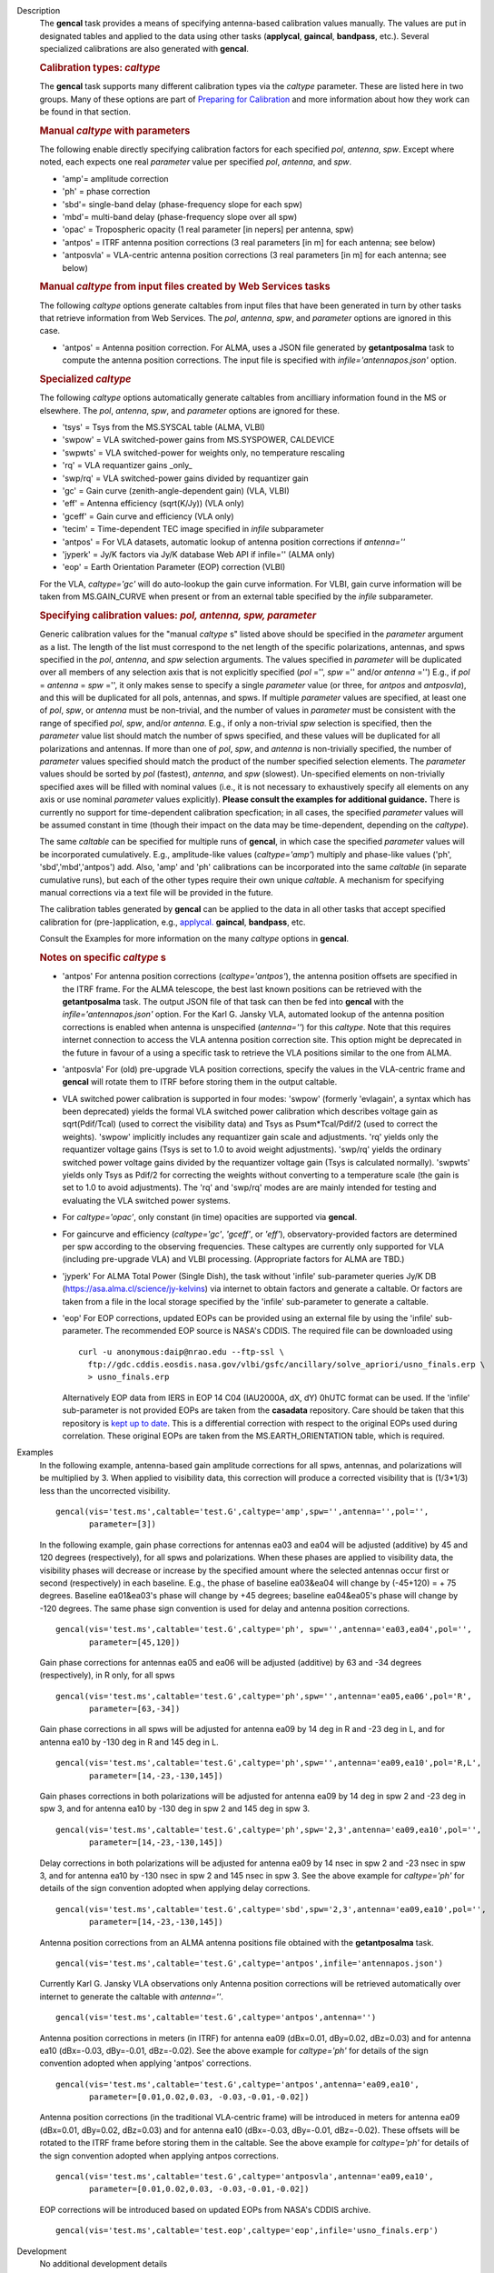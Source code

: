 

.. _Description:

Description
   The **gencal** task provides a means of specifying antenna-based
   calibration values manually. The values are put in designated
   tables and applied to the data using other tasks (**applycal**,
   **gaincal**, **bandpass**, etc.). Several specialized calibrations
   are also generated with **gencal**.

   .. rubric:: Calibration types: *caltype*
   
   The **gencal** task supports many different calibration types via
   the *caltype* parameter. These are listed here in two groups. Many
   of these options are part of `Preparing for
   Calibration <../../notebooks/synthesis_calibration.ipynb#Preparing-for-Calibration>`__
   and more information about how they work can be found in that
   section.
   
   .. rubric:: Manual *caltype* with parameters
   
   The following enable directly specifying calibration factors for
   each specified *pol*, *antenna*, *spw*. Except where noted, each
   expects one real *parameter* value per specified *pol*, *antenna*,
   and *spw*.
   
   -  'amp'= amplitude correction
   -  'ph' = phase correction
   -  'sbd'= single-band delay (phase-frequency slope for each spw)
   -  'mbd'= multi-band delay (phase-frequency slope over all spw)
   -  'opac' = Tropospheric opacity (1 real parameter [in nepers] per
      antenna, spw)
   -  'antpos' = ITRF antenna position corrections (3 real parameters
      [in m] for each antenna; see below)
   -  'antposvla' = VLA-centric antenna position corrections (3 real
      parameters [in m] for each antenna; see below)
   
   .. rubric:: Manual *caltype* from input files created by Web Services tasks

   The following *caltype* options generate caltables from input
   files that have been generated in turn by other tasks that
   retrieve information from Web Services.
   The *pol*, *antenna*, *spw*, and *parameter* options are ignored in
   this case.

   -  'antpos' = Antenna position correction. For ALMA, uses a JSON
      file generated by **getantposalma** task to compute the antenna
      position corrections. The input file is specified with
      *infile='antennapos.json'* option.

   .. rubric:: Specialized *caltype*
   
   The following *caltype* options automatically generate caltables
   from ancilliary information found in the MS or elsewhere. The
   *pol*, *antenna*, *spw*, and *parameter* options are ignored for
   these.
   
   -  'tsys' = Tsys from the MS.SYSCAL table (ALMA, VLBI)
   -  'swpow' = VLA switched-power gains from MS.SYSPOWER, CALDEVICE
   -  'swpwts' = VLA switched-power for weights only, no temperature rescaling
   -  'rq' = VLA requantizer gains \_only\_
   -  'swp/rq' = VLA switched-power gains divided by requantizer gain
   -  'gc' = Gain curve (zenith-angle-dependent gain) (VLA, VLBI)
   -  'eff' = Antenna efficiency (sqrt(K/Jy)) (VLA only)
   -  'gceff' = Gain curve and efficiency (VLA only)
   -  'tecim' = Time-dependent TEC image specified in *infile*
      subparameter
   -  'antpos' = For VLA datasets, automatic lookup of antenna
      position corrections if *antenna=''*
   -  'jyperk' = Jy/K factors via Jy/K database Web API if infile=''
      (ALMA only)
   -  'eop' = Earth Orientation Parameter (EOP) correction (VLBI)

   For the VLA, *caltype='gc'* will do auto-lookup the gain curve information.
   For VLBI, gain curve information will be taken from MS.GAIN_CURVE when present
   or from an external table specified by the *infile* subparameter.

   .. rubric:: Specifying calibration values: *pol, antenna, spw, parameter*
   
   Generic calibration values for the "manual *caltype* s" listed
   above should be specified in the *parameter* argument as a list.
   The length of the list must correspond to the net length of the
   specific polarizations, antennas, and spws specified in the *pol*,
   *antenna*, and *spw* selection arguments.  The values specified in
   *parameter* will be duplicated over all members of any selection
   axis that is not explicitly specified (*pol* ='', *spw* =''
   and/or *antenna* ='') E.g., if
   *pol* = *antenna* = *spw* ='', it only makes sense to specify
   a single *parameter* value (or three, for *antpos* and
   *antposvla*), and this will be duplicated for all pols, antennas,
   and spws. If multiple *parameter* values are specified, at least
   one of *pol*, *spw*, or *antenna* must be non-trivial, and the
   number of values in *parameter* must be consistent with the range
   of specified *pol*, *spw*, and/or *antenna*. E.g., if only a
   non-trivial *spw* selection is specified, then the *parameter*
   value list should match the number of spws specified, and these
   values will be duplicated for all polarizations and antennas. If
   more than one of *pol*, *spw*, and *antenna* is non-trivially
   specified, the number of *parameter* values specified should
   match the product of the number specified selection elements. The
   *parameter* values should be sorted by *pol* (fastest), *antenna*,
   and *spw* (slowest). Un-specified elements on non-trivially
   specified axes will be filled with nominal values (i.e., it is not
   necessary to exhaustively specify all elements on any axis or use
   nominal *parameter* values explicitly). **Please consult the
   examples for additional guidance.** There is currently no support
   for time-dependent calibration specfication; in all cases, the
   specified *parameter* values will be assumed constant in time
   (though their impact on the data may be time-dependent, depending
   on the *caltype*).
   
   The same *caltable* can be specified for multiple runs of
   **gencal**, in which case the specified *parameter* values will be
   incorporated cumulatively. E.g., amplitude-like values
   (*caltype='amp'*) multiply and phase-like values ('ph',
   'sbd','mbd','antpos') add. Also, 'amp' and 'ph' calibrations can
   be incorporated into the same *caltable* (in separate cumulative
   runs), but each of the other types require their own unique
   *caltable*. A mechanism for specifying manual corrections via a
   text file will be provided in the future.
   
   The calibration tables generated by **gencal** can be applied to
   the data in all other tasks that accept specified calibration for
   (pre-)application, e.g.,
   `applycal. <../../api/casashell.rst>`__
   **gaincal**, **bandpass**, etc.
   
   Consult the Examples for more information on the many *caltype*
   options in **gencal**.
   
   .. rubric:: Notes on specific *caltype* s
   
   -  'antpos'  For antenna position corrections
      (*caltype='antpos'*), the antenna position offsets are
      specified in the ITRF frame. For the ALMA telescope, the
      best last known positions can be retrieved with the **getantposalma**
      task. The output JSON file of that task can then be fed into
      **gencal** with the *infile='antennapos.json'* option.
      For the Karl G. Jansky VLA, automated lookup of the antenna position
      corrections is enabled when antenna is unspecified (*antenna=''*)
      for this *caltype*. Note that this requires internet connection to
      access the VLA antenna position correction site. This option might
      be deprecated in the future in favour of a using a specific task
      to retrieve the VLA positions similar to the one from ALMA.
   -  'antposvla'  For (old) pre-upgrade VLA position corrections,
      specify the values in the VLA-centric frame and **gencal** will
      rotate them to ITRF before storing them in the output caltable.
   -  VLA switched power calibration is supported in four modes:
      'swpow' (formerly 'evlagain', a syntax which has been
      deprecated) yields the formal VLA switched power calibration
      which describes voltage gain as sqrt(Pdif/Tcal) (used to
      correct the visibility data) and Tsys as Psum\*Tcal/Pdif/2 (used
      to correct the weights). 'swpow' implicitly includes any
      requantizer gain scale and adjustments. 'rq' yields only the
      requantizer voltage gains (Tsys is set to 1.0 to avoid weight
      adjustments). 'swp/rq' yields the ordinary switched power
      voltage gains divided by the requantizer voltage gain (Tsys is
      calculated normally). 'swpwts' yields only Tsys as Pdif/2 for correcting the weights
      without converting to a temperature scale (the gain is set to 1.0 to avoid adjustments).
      The 'rq' and 'swp/rq' modes are are
      mainly intended for testing and evaluating the VLA switched
      power systems.
   -  For *caltype='opac'*, only constant (in time) opacities are
      supported via **gencal**.  
   -  For gaincurve and efficiency (*caltype='gc'*, *'gceff'*, or
      *'eff'*), observatory-provided factors are determined per spw
      according to the observing frequencies. These caltypes are currently
      only supported for VLA (including pre-upgrade VLA) and VLBI processing.
      (Appropriate factors for ALMA are TBD.)
   -  'jyperk'  For ALMA Total Power (Single Dish), the task without
      'infile' sub-parameter queries Jy/K DB
      (https://asa.alma.cl/science/jy-kelvins) via internet to obtain
      factors and generate a caltable. Or factors are taken from a 
      file in the local storage specified by the 'infile' sub-parameter
      to generate a caltable.
   -  'eop'  For EOP corrections, updated EOPs can be provided using an
      external file by using the 'infile' sub-parameter. The recommended
      EOP source is NASA's CDDIS. The required file can be downloaded using

      ::
      
        curl -u anonymous:daip@nrao.edu --ftp-ssl \
          ftp://gdc.cddis.eosdis.nasa.gov/vlbi/gsfc/ancillary/solve_apriori/usno_finals.erp \
          > usno_finals.erp

      Alternatively EOP data from IERS in EOP 14 C04 (IAU2000A, dX, dY) 0hUTC
      format can be used. If the 'infile' sub-parameter is not provided EOPs
      are taken from the **casadata** repository. Care should be taken that this
      repository is `kept up to date <../../notebooks/external-data.ipynb#Updating-the-Data-Directory>`__. This is a differential correction with respect to the original EOPs used
      during correlation. These original EOPs are taken from the MS.EARTH_ORIENTATION
      table, which is required.

.. _Examples:

Examples
   In the following example, antenna-based gain amplitude corrections
   for all spws, antennas, and polarizations will be multiplied by 3.
   When applied to visibility data, this correction will produce a
   corrected visibility that is (1/3\*1/3) less than the uncorrected
   visibility.
   
   ::
   
      gencal(vis='test.ms',caltable='test.G',caltype='amp',spw='',antenna='',pol='',
             parameter=[3])

   In the following example, gain phase corrections for antennas ea03
   and ea04 will be adjusted (additive) by 45 and 120 degrees
   (respectively), for all spws and polarizations. When these phases
   are applied to visibility data, the visibility phases will
   decrease or increase by the specified amount where the selected
   antennas occur first or second (respectively) in each baseline.
   E.g., the phase of baseline ea03&ea04 will change by (-45+120) = +
   75 degrees. Baseline ea01&ea03's phase will change by +45 degrees;
   baseline ea04&ea05's phase will change by -120 degrees. The same
   phase sign convention is used for delay and antenna position
   corrections.
   
   ::
   
      gencal(vis='test.ms',caltable='test.G',caltype='ph', spw='',antenna='ea03,ea04',pol='',
             parameter=[45,120])
   
   Gain phase corrections for antennas ea05 and ea06 will be adjusted
   (additive) by 63 and -34 degrees (respectively), in R only, for
   all spws
   
   ::
   
      gencal(vis='test.ms',caltable='test.G',caltype='ph',spw='',antenna='ea05,ea06',pol='R',
             parameter=[63,-34])

   
   Gain phase corrections in all spws will be adjusted for antenna
   ea09 by 14 deg in R and -23 deg in L, and for antenna ea10 by -130
   deg in R and 145 deg in L.
   
   ::
   
      gencal(vis='test.ms',caltable='test.G',caltype='ph',spw='',antenna='ea09,ea10',pol='R,L',
             parameter=[14,-23,-130,145])

   Gain phases corrections in both polarizations will be adjusted for
   antenna ea09 by 14 deg in spw 2 and -23 deg in spw 3, and for
   antenna ea10 by -130 deg in spw 2 and 145 deg in spw 3.
   
   ::
   
      gencal(vis='test.ms',caltable='test.G',caltype='ph',spw='2,3',antenna='ea09,ea10',pol='',
             parameter=[14,-23,-130,145])

   
   Delay corrections in both polarizations will be adjusted for
   antenna ea09 by 14 nsec in spw 2 and -23 nsec in spw 3, and for
   antenna ea10 by -130 nsec in spw 2 and 145 nsec in spw 3. See the
   above example for *caltype='ph'* for details of the sign
   convention adopted when applying delay corrections.
   
   ::
   
      gencal(vis='test.ms',caltable='test.G',caltype='sbd',spw='2,3',antenna='ea09,ea10',pol='',
             parameter=[14,-23,-130,145])
   
   Antenna position corrections from an ALMA antenna positions file
   obtained with the **getantposalma** task.
   
   ::
   
      gencal(vis='test.ms',caltable='test.G',caltype='antpos',infile='antennapos.json')

   Currently Karl G. Jansky VLA observations only Antenna
   position corrections will be retrieved automatically over internet
   to generate the caltable with *antenna=''*.
   
   ::
   
      gencal(vis='test.ms',caltable='test.G',caltype='antpos',antenna='')
   

   Antenna position corrections in meters (in ITRF) for antenna ea09
   (dBx=0.01, dBy=0.02, dBz=0.03) and for antenna ea10 (dBx=-0.03,
   dBy=-0.01, dBz=-0.02). See the above example for *caltype='ph'*
   for details of the sign convention adopted when applying 'antpos'
   corrections.
   
   ::
   
      gencal(vis='test.ms',caltable='test.G',caltype='antpos',antenna='ea09,ea10',
             parameter=[0.01,0.02,0.03, -0.03,-0.01,-0.02])
   

   Antenna position corrections (in the traditional VLA-centric
   frame) will be introduced in meters for antenna ea09 (dBx=0.01,
   dBy=0.02, dBz=0.03) and for antenna ea10 (dBx=-0.03, dBy=-0.01,
   dBz=-0.02).  These offsets will be rotated to the ITRF frame
   before storing them in the caltable. See the above example for
   *caltype='ph'* for details of the sign convention adopted when
   applying antpos corrections.
   
   ::
   
      gencal(vis='test.ms',caltable='test.G',caltype='antposvla',antenna='ea09,ea10',
             parameter=[0.01,0.02,0.03, -0.03,-0.01,-0.02])


   EOP corrections will be introduced based on updated EOPs from NASA's CDDIS archive.

   ::

      gencal(vis='test.ms',caltable='test.eop',caltype='eop',infile='usno_finals.erp')


.. _Development:

Development
   No additional development details

